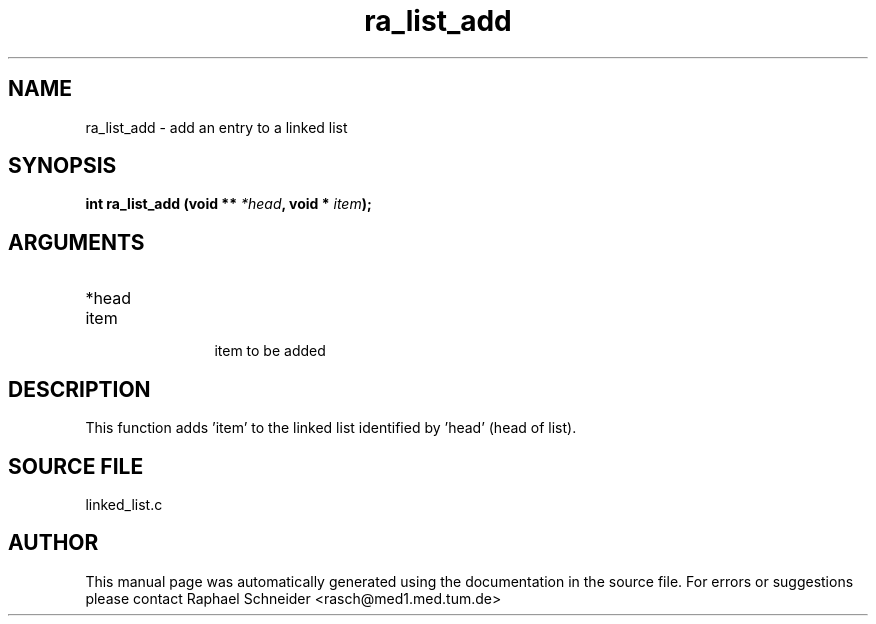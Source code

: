 .TH "ra_list_add" 3 "February 2010" "libRASCH API (0.8.29)"
.SH NAME
ra_list_add \- add an entry to a linked list
.SH SYNOPSIS
.B "int" ra_list_add
.BI "(void ** " *head ","
.BI "void * " item ");"
.SH ARGUMENTS
.IP "*head" 12
 
.IP "item" 12
 item to be added
.SH "DESCRIPTION"
This function adds 'item' to the linked list identified by 'head' (head of list).
.SH "SOURCE FILE"
linked_list.c
.SH AUTHOR
This manual page was automatically generated using the documentation in the source file. For errors or suggestions please contact Raphael Schneider <rasch@med1.med.tum.de>
